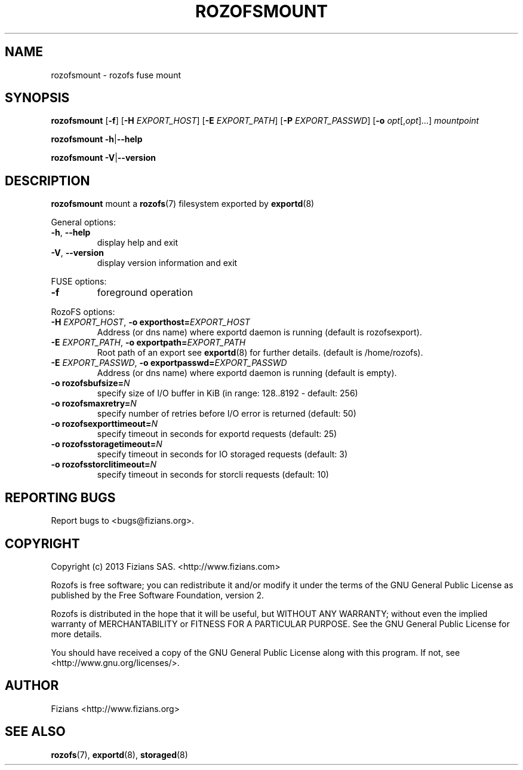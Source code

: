 .\" Process this file with
.\" groff -man -Tascii rozofsmount.8
.\"
.TH ROZOFSMOUNT 8 "MAY 2013" Rozofs "User Manuals"
.SH NAME
rozofsmount \- rozofs fuse mount
.SH SYNOPSIS
.B rozofsmount
[\fB\-f\fP]
[\fB\-H\fP \fIEXPORT_HOST\fP]
[\fB\-E\fP \fIEXPORT_PATH\fP]
[\fB\-P\fP \fIEXPORT_PASSWD\fP]
[\fB\-o\fP \fIopt\fP[,\fIopt\fP]...]
\fImountpoint\fP
.PP
.B rozofsmount
\fB\-h\fP|\fB\-\-help\fP
.PP
.B rozofsmount
\fB\-V\fP|\fB\-\-version\fP
.PP
.SH DESCRIPTION
.B rozofsmount
mount a 
.BR rozofs (7) 
filesystem exported by
.BR exportd (8)
.PP
General options:
.TP
\fB\-h\fP, \fB\-\-help
display help and exit
.TP
\fB\-V\fP, \fB\-\-version
display version information and exit
.PP
FUSE options:
.TP
\fB\-f\fP
foreground operation
.PP
RozoFS options:
.TP
\fB\-H\fP \fIEXPORT_HOST\fP, \fB\-o exporthost=\fP\fIEXPORT_HOST\fP
Address (or dns name) where exportd daemon is running (default is rozofsexport).
.TP
\fB\-E\fP \fIEXPORT_PATH\fP, \fB-o exportpath=\fP\fIEXPORT_PATH\fP
Root path of an export see
.BR exportd (8)
for further details. (default is /home/rozofs).
.TP
\fB\-E\fP \fIEXPORT_PASSWD\fP, \fB\-o exportpasswd=\fP\fIEXPORT_PASSWD\fP
Address (or dns name) where exportd daemon is running (default is empty).
.TP

.TP
\fB\-o rozofsbufsize=\fP\fIN\fP
specify size of I/O buffer in KiB (in range: 128..8192 - default: 256)
.TP
\fB\-o rozofsmaxretry=\fP\fIN\fP
specify number of retries before I/O error is returned (default: 50)
.TP
\fB\-o rozofsexporttimeout=\fP\fIN\fP
specify timeout in seconds for exportd requests (default: 25)
.TP
\fB\-o rozofsstoragetimeout=\fP\fIN\fP
specify timeout in seconds for IO storaged requests (default: 3)
.TP
\fB\-o rozofsstorclitimeout=\fP\fIN\fP
specify timeout in seconds for storcli requests (default: 10)
.PP
.SH "REPORTING BUGS"
Report bugs to <bugs@fizians.org>.
.SH COPYRIGHT
Copyright (c) 2013 Fizians SAS. <http://www.fizians.com>

Rozofs is free software; you can redistribute it and/or modify
it under the terms of the GNU General Public License as published
by the Free Software Foundation, version 2.

Rozofs is distributed in the hope that it will be useful, but
WITHOUT ANY WARRANTY; without even the implied warranty of
MERCHANTABILITY or FITNESS FOR A PARTICULAR PURPOSE.  See the GNU
General Public License for more details.

You should have received a copy of the GNU General Public License
along with this program.  If not, see <http://www.gnu.org/licenses/>.
.SH AUTHOR
Fizians <http://www.fizians.org>
.SH "SEE ALSO"
.BR rozofs (7),
.BR exportd (8),
.BR storaged (8)
